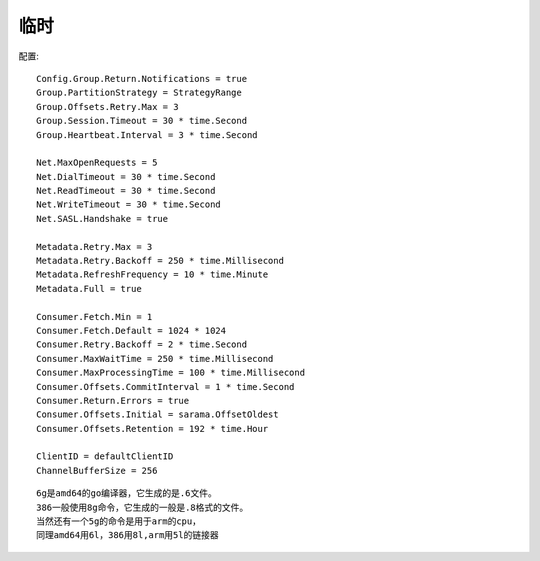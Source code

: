 临时
#######


配置::

    Config.Group.Return.Notifications = true
    Group.PartitionStrategy = StrategyRange
    Group.Offsets.Retry.Max = 3
    Group.Session.Timeout = 30 * time.Second
    Group.Heartbeat.Interval = 3 * time.Second

    Net.MaxOpenRequests = 5
    Net.DialTimeout = 30 * time.Second
    Net.ReadTimeout = 30 * time.Second
    Net.WriteTimeout = 30 * time.Second
    Net.SASL.Handshake = true

    Metadata.Retry.Max = 3
    Metadata.Retry.Backoff = 250 * time.Millisecond
    Metadata.RefreshFrequency = 10 * time.Minute
    Metadata.Full = true
        
    Consumer.Fetch.Min = 1
    Consumer.Fetch.Default = 1024 * 1024
    Consumer.Retry.Backoff = 2 * time.Second
    Consumer.MaxWaitTime = 250 * time.Millisecond
    Consumer.MaxProcessingTime = 100 * time.Millisecond
    Consumer.Offsets.CommitInterval = 1 * time.Second
    Consumer.Return.Errors = true
    Consumer.Offsets.Initial = sarama.OffsetOldest
    Consumer.Offsets.Retention = 192 * time.Hour 

    ClientID = defaultClientID
    ChannelBufferSize = 256


::

    6g是amd64的go编译器，它生成的是.6文件。
    386一般使用8g命令，它生成的一般是.8格式的文件。
    当然还有一个5g的命令是用于arm的cpu，
    同理amd64用6l，386用8l,arm用5l的链接器





